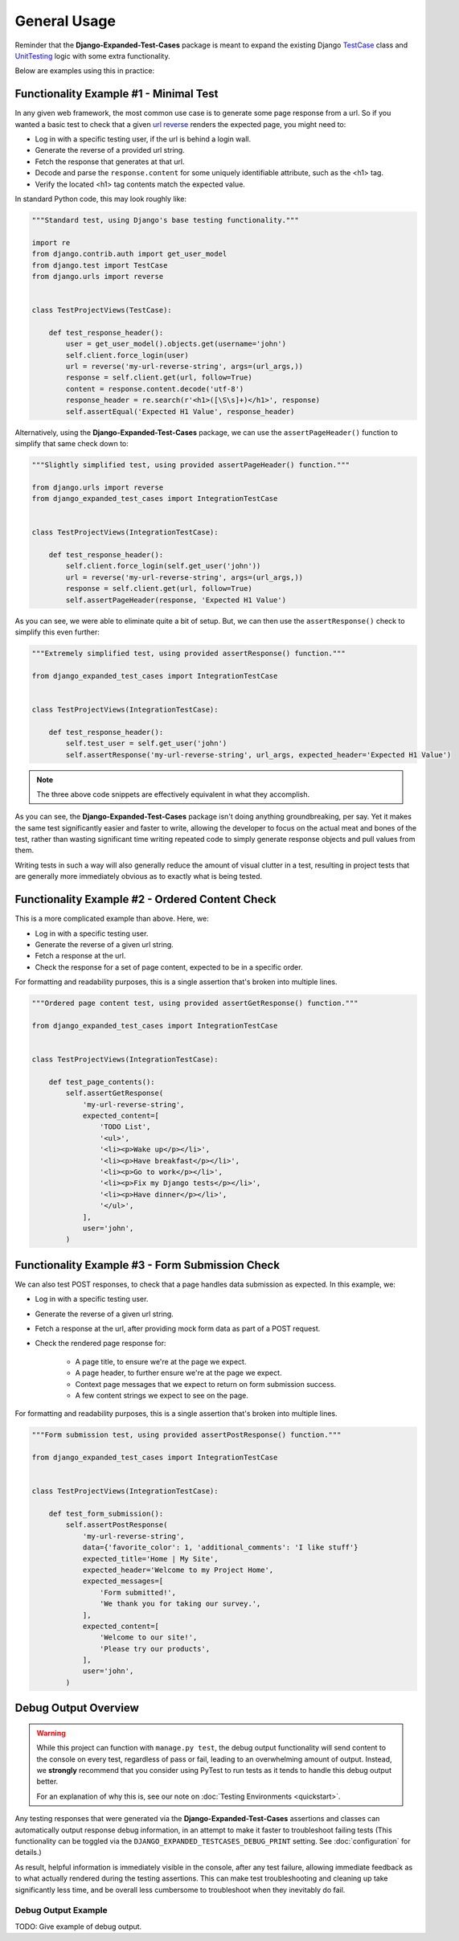 General Usage
*************

Reminder that the **Django-Expanded-Test-Cases** package is meant to expand the
existing Django
`TestCase <https://docs.djangoproject.com/en/dev/topics/testing/overview/>`_
class and
`UnitTesting <https://docs.python.org/3/library/unittest.html>`_
logic with some extra functionality.

Below are examples using this in practice:


Functionality Example #1 - Minimal Test
=======================================

In any given web framework, the most common use case is to generate some page
response from a url. So if you wanted a basic test to check that a given
`url reverse <https://docs.djangoproject.com/en/4.0/ref/urlresolvers/#reverse>`_
renders the expected page, you might need to:

* Log in with a specific testing user, if the url is behind a login wall.
* Generate the reverse of a provided url string.
* Fetch the response that generates at that url.
* Decode and parse the ``response.content`` for some uniquely identifiable
  attribute, such as the <h1> tag.
* Verify the located <h1> tag contents match the expected value.

In standard Python code, this may look roughly like:

.. code:: python

    """Standard test, using Django's base testing functionality."""

    import re
    from django.contrib.auth import get_user_model
    from django.test import TestCase
    from django.urls import reverse


    class TestProjectViews(TestCase):

        def test_response_header():
            user = get_user_model().objects.get(username='john')
            self.client.force_login(user)
            url = reverse('my-url-reverse-string', args=(url_args,))
            response = self.client.get(url, follow=True)
            content = response.content.decode('utf-8')
            response_header = re.search(r'<h1>([\S\s]+)</h1>', response)
            self.assertEqual('Expected H1 Value', response_header)


Alternatively, using the **Django-Expanded-Test-Cases** package, we can use the
``assertPageHeader()`` function to simplify that same check down to:

.. code:: python

    """Slightly simplified test, using provided assertPageHeader() function."""

    from django.urls import reverse
    from django_expanded_test_cases import IntegrationTestCase


    class TestProjectViews(IntegrationTestCase):

        def test_response_header():
            self.client.force_login(self.get_user('john'))
            url = reverse('my-url-reverse-string', args=(url_args,))
            response = self.client.get(url, follow=True)
            self.assertPageHeader(response, 'Expected H1 Value')

As you can see, we were able to eliminate quite a bit of setup. But, we can
then use the ``assertResponse()`` check to simplify this even further:

.. code:: python

    """Extremely simplified test, using provided assertResponse() function."""

    from django_expanded_test_cases import IntegrationTestCase


    class TestProjectViews(IntegrationTestCase):

        def test_response_header():
            self.test_user = self.get_user('john')
            self.assertResponse('my-url-reverse-string', url_args, expected_header='Expected H1 Value')


.. note::

    The three above code snippets are effectively equivalent in what they
    accomplish.

As you can see, the **Django-Expanded-Test-Cases** package isn't doing anything
groundbreaking, per say. Yet it makes the same test significantly easier and
faster to write, allowing the developer to focus on the actual meat and bones
of the test, rather than wasting significant time writing repeated code to
simply generate response objects and pull values from them.

Writing tests in such a way will also generally reduce the amount of visual
clutter in a test, resulting in project tests that are generally more
immediately obvious as to exactly what is being tested.


Functionality Example #2 - Ordered Content Check
================================================

This is a more complicated example than above. Here, we:

* Log in with a specific testing user.
* Generate the reverse of a given url string.
* Fetch a response at the url.
* Check the response for a set of page content, expected to be in a specific order.

For formatting and readability purposes, this is a single assertion that's broken into multiple lines.


.. code:: python

    """Ordered page content test, using provided assertGetResponse() function."""

    from django_expanded_test_cases import IntegrationTestCase


    class TestProjectViews(IntegrationTestCase):

        def test_page_contents():
            self.assertGetResponse(
                'my-url-reverse-string',
                expected_content=[
                    'TODO List',
                    '<ul>',
                    '<li><p>Wake up</p></li>',
                    '<li><p>Have breakfast</p></li>',
                    '<li><p>Go to work</p></li>',
                    '<li><p>Fix my Django tests</p></li>',
                    '<li><p>Have dinner</p></li>',
                    '</ul>',
                ],
                user='john',
            )


Functionality Example #3 - Form Submission Check
================================================

We can also test POST responses, to check that a page handles data submission as expected. In this example, we:

* Log in with a specific testing user.
* Generate the reverse of a given url string.
* Fetch a response at the url, after providing mock form data as part of a POST request.
* Check the rendered page response for:

    * A page title, to ensure we're at the page we expect.
    * A page header, to further ensure we're at the page we expect.
    * Context page messages that we expect to return on form submission success.
    * A few content strings we expect to see on the page.

For formatting and readability purposes, this is a single assertion that's broken into multiple lines.


.. code:: python

    """Form submission test, using provided assertPostResponse() function."""

    from django_expanded_test_cases import IntegrationTestCase


    class TestProjectViews(IntegrationTestCase):

        def test_form_submission():
            self.assertPostResponse(
                'my-url-reverse-string',
                data={'favorite_color': 1, 'additional_comments': 'I like stuff'}
                expected_title='Home | My Site',
                expected_header='Welcome to my Project Home',
                expected_messages=[
                    'Form submitted!',
                    'We thank you for taking our survey.',
                ],
                expected_content=[
                    'Welcome to our site!',
                    'Please try our products',
                ],
                user='john',
            )

Debug Output Overview
=====================

.. warning::

    While this project can function with ``manage.py test``, the debug output
    functionality will send content to the console on every test, regardless of
    pass or fail, leading to an overwhelming amount of output. Instead, we
    **strongly** recommend that you consider using PyTest to run tests as
    it tends to handle this debug output better.

    For an explanation of why this is, see our note on
    :doc:`Testing Environments <quickstart>`.


Any testing responses that were generated via the **Django-Expanded-Test-Cases**
assertions and classes can automatically output response debug information, in
an attempt to make it faster to troubleshoot failing tests (This functionality
can be toggled via the ``DJANGO_EXPANDED_TESTCASES_DEBUG_PRINT`` setting. See
:doc:`configuration` for details.)


As result, helpful information is immediately visible in the console, after any
test failure, allowing immediate feedback as to what actually rendered during
the testing assertions. This can make test troubleshooting and cleaning up
take significantly less time, and be overall less cumbersome to troubleshoot
when they inevitably do fail.


Debug Output Example
--------------------

TODO: Give example of debug output.
